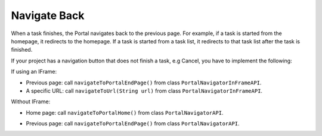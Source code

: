 .. _customization-navigateback:

Navigate Back
=============

.. _customization-navigateback.introduction:

When a task finishes, the Portal navigates back to the previous page. For
example, if a task is started from the homepage, it redirects to the homepage.
If a task is started from a task list, it redirects to that task list
after the task is finished.

If your project has a navigation button that does not finish a task, e.g Cancel,
you have to implement the following:

If using an IFrame:

-  Previous page: call ``navigateToPortalEndPage()`` from class ``PortalNavigatorInFrameAPI``.
-  A specific URL: call ``navigateToUrl(String url)`` from class ``PortalNavigatorInFrameAPI``.

Without IFrame:

-  Home page: call ``navigateToPortalHome()`` from class ``PortalNavigatorAPI``.
-  Previous page: call ``navigateToPortalEndPage()`` from class ``PortalNavigatorAPI``.

   |navigate-back|


.. |navigate-back| image:: images/navigate-back/navigate-back.png


